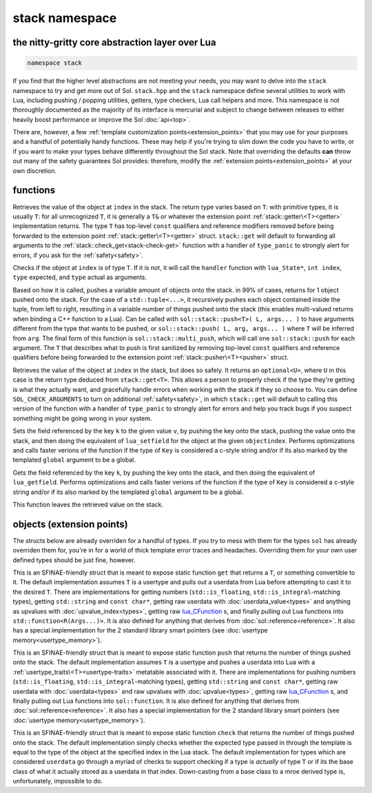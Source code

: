 stack namespace
===============
the nitty-gritty core abstraction layer over Lua
------------------------------------------------

.. code-block:: cpp

	namespace stack

If you find that the higher level abstractions are not meeting your needs, you may want to delve into the ``stack`` namespace to try and get more out of Sol. ``stack.hpp`` and the ``stack`` namespace define several utilities to work with Lua, including pushing / popping utilities, getters, type checkers, Lua call helpers and more. This namespace is not thoroughly documented as the majority of its interface is mercurial and subject to change between releases to either heavily boost performance or improve the Sol :doc:`api<top>`.

There are, however, a few :ref:`template customization points<extension_points>` that you may use for your purposes and a handful of potentially handy functions. These may help if you're trying to slim down the code you have to write, or if you want to make your types behave differently throughout the Sol stack. Note that overriding the defaults **can** throw out many of the safety guarantees Sol provides: therefore, modify the :ref:`extension points<extension_points>` at your own discretion.

functions
---------

.. code-block:: cpp
	:caption: function: get
	:name: stack-get

	template <typename T>
	auto get( lua_State* L, int index = -1 )

Retrieves the value of the object at ``index`` in the stack. The return type varies based on ``T``: with primitive types, it is usually ``T``: for all unrecognized ``T``, it is generally a ``T&`` or whatever the extension point :ref:`stack::getter\<T><getter>` implementation returns. The type ``T`` has top-level ``const`` qualifiers and reference modifiers removed before being forwarded to the extension point :ref:`stack::getter\<T><getter>` struct. ``stack::get`` will default to forwarding all arguments to the :ref:`stack::check_get<stack-check-get>` function with a handler of ``type_panic`` to strongly alert for errors, if you ask for the :ref:`safety<safety>`.

.. code-block:: cpp
	:caption: function: check
	:name: stack-check

	template <typename T>
	bool check( lua_State* L, int index = -1 )

	template <typename T, typename Handler>
	bool check( lua_State* L, int index, Handler&& handler )

Checks if the object at ``index`` is of type ``T``. If it is not, it will call the ``handler`` function with ``lua_State*``, ``int index``, ``type`` expected, and ``type`` actual as arguments.

.. code-block:: cpp
	:caption: function: push
	:name: stack-push

	// push T inferred from call site, pass args... through to extension point
	template <typename T, typename... Args>
	int push( lua_State* L, T&& item, Args&&... args )

	// push T that is explicitly specified, pass args... through to extension point
	template <typename T, typename Arg, typename... Args>
	int push( lua_State* L, Arg&& arg, Args&&... args )

	// recursively call the the above "push" with T inferred, one for each argument
	template <typename... Args>
	int multi_push( lua_State* L, Args&&... args )

Based on how it is called, pushes a variable amount of objects onto the stack. in 99% of cases, returns for 1 object pushed onto the stack. For the case of a ``std::tuple<...>``, it recursively pushes each object contained inside the tuple, from left to right, resulting in a variable number of things pushed onto the stack (this enables multi-valued returns when binding a C++ function to a Lua). Can be called with ``sol::stack::push<T>( L, args... )`` to have arguments different from the type that wants to be pushed, or ``sol::stack::push( L, arg, args... )`` where ``T`` will be inferred from ``arg``. The final form of this function is ``sol::stack::multi_push``, which will call one ``sol::stack::push`` for each argument. The ``T`` that describes what to push is first sanitized by removing top-level ``const`` qualifiers and reference qualifiers before being forwarded to the extension point :ref:`stack::pusher\<T><pusher>` struct.

.. code-block:: cpp
	:caption: function: check_get
	:name: stack-check-get

	template <typename T>
	auto check_get( lua_State* L, int index = -1 )
	template <typename T, typename Handler>
	auto check_get( lua_State* L, int index, Handler&& handler )

Retrieves the value of the object at ``index`` in the stack, but does so safely. It returns an ``optional<U>``, where ``U`` in this case is the return type deduced from ``stack::get<T>``. This allows a person to properly check if the type they're getting is what they actually want, and gracefully handle errors when working with the stack if they so choose to. You can define ``SOL_CHECK_ARGUMENTS`` to turn on additional :ref:`safety<safety>`, in which ``stack::get`` will default to calling this version of the function with a handler of ``type_panic`` to strongly alert for errors and help you track bugs if you suspect something might be going wrong in your system.

.. code-block:: cpp
	:caption: function: set_field

	template <bool global = false, typename Key, typename Value>
	void set_field( lua_State* L, Key&& k, Value&& v );

	template <bool global = false, typename Key, typename Value>
	void set_field( lua_State* L, Key&& k, Value&& v, int objectindex);

Sets the field referenced by the key ``k`` to the given value ``v``, by pushing the key onto the stack, pushing the value onto the stack, and then doing the equivalent of ``lua_setfield`` for the object at the given ``objectindex``. Performs optimizations and calls faster verions of the function if the type of ``Key`` is considered a c-style string and/or if its also marked by the templated ``global`` argument to be a global.

.. code-block:: cpp
	:caption: function: get_field

	template <bool global = false, typename Key>
	void get_field( lua_State* L, Key&& k [, int objectindex] );

Gets the field referenced by the key ``k``, by pushing the key onto the stack, and then doing the equivalent of ``lua_getfield``. Performs optimizations and calls faster verions of the function if the type of ``Key`` is considered a c-style string and/or if its also marked by the templated ``global`` argument to be a global.

This function leaves the retrieved value on the stack.

.. _extension_points:

objects (extension points)
--------------------------

The structs below are already overriden for a handful of types. If you try to mess with them for the types ``sol`` has already overriden them for, you're in for a world of thick template error traces and headaches. Overriding them for your own user defined types should be just fine, however.

.. code-block:: cpp
	:caption: struct: getter
	:name: getter

	template <typename T, typename = void>
	struct getter {
		static T get (int index = -1) {
			// ...
			return // T, or something related to T.
		}
	};

This is an SFINAE-friendly struct that is meant to expose static function ``get`` that returns a ``T``, or something convertible to it. The default implementation assumes ``T`` is a usertype and pulls out a userdata from Lua before attempting to cast it to the desired ``T``. There are implementations for getting numbers (``std::is_floating``, ``std::is_integral``-matching types), getting ``std::string`` and ``const char*``, getting raw userdata with :doc:`userdata_value<types>` and anything as upvalues with :doc:`upvalue_index<types>`, getting raw `lua_CFunction`_ s, and finally pulling out Lua functions into ``std::function<R(Args...)>``. It is also defined for anything that derives from :doc:`sol::reference<reference>`. It also has a special implementation for the 2 standard library smart pointers (see :doc:`usertype memory<usertype_memory>`).

.. code-block:: cpp
	:caption: struct: pusher
	:name: pusher

	template <typename X, typename = void>
	struct pusher {
		template <typename T>
		static int push ( lua_State* L, T&&, ... ) {
			// can optionally take more than just 1 argument
			// ...
			return // number of things pushed onto the stack
		}
	};

This is an SFINAE-friendly struct that is meant to expose static function ``push`` that returns the number of things pushed onto the stack. The default implementation assumes ``T`` is a usertype and pushes a userdata into Lua with a :ref:`usertype_traits\<T><usertype-traits>` metatable associated with it. There are implementations for pushing numbers (``std::is_floating``, ``std::is_integral``-matching types), getting ``std::string`` and ``const char*``, getting raw userdata with :doc:`userdata<types>` and raw upvalues with :doc:`upvalue<types>`, getting raw `lua_CFunction`_ s, and finally pulling out Lua functions into ``sol::function``. It is also defined for anything that derives from :doc:`sol::reference<reference>`. It also has a special implementation for the 2 standard library smart pointers (see :doc:`usertype memory<usertype_memory>`).

.. code-block:: cpp
	:caption: struct: checker
	:name: checker

	template <typename T, type expected = lua_type_of<T>, typename = void>
	struct checker {
		template <typename Handler>
		static bool check ( lua_State* L, int index, Handler&& handler ) {
			// if the object in the Lua stack at index is a T, return true
			if ( ... ) return true;
			// otherwise, call the handler function,
			// with the required 4 arguments, then return false
			handler(L, index, expected, indextype);
            return false;
		}
	};

This is an SFINAE-friendly struct that is meant to expose static function ``check`` that returns the number of things pushed onto the stack. The default implementation simply checks whether the expected type passed in through the template is equal to the type of the object at the specified index in the Lua stack. The default implementation for types which are considered ``userdata`` go through a myriad of checks to support checking if a type is *actually* of type ``T`` or if its the base class of what it actually stored as a userdata in that index. Down-casting from a base class to a mroe derived type is, unfortunately, impossible to do.

.. _lua_CFunction: http://www.Lua.org/manual/5.3/manual.html#lua_CFunction